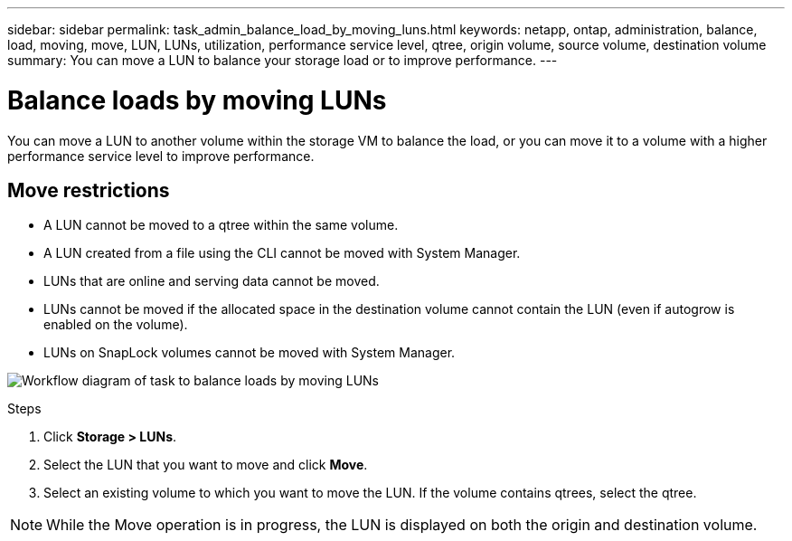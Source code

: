 ---
sidebar: sidebar
permalink: task_admin_balance_load_by_moving_luns.html
keywords: netapp, ontap, administration, balance, load, moving, move, LUN, LUNs, utilization, performance service level, qtree, origin volume, source volume, destination volume
summary: You can move a LUN to balance your storage load or to improve performance.
---

= Balance loads by moving LUNs
:toclevels: 1
:hardbreaks:
:nofooter:
:icons: font
:linkattrs:
:imagesdir: ./media/

[.lead]
You can move a LUN to another volume within the storage VM to balance the load, or you can move it to a volume with a higher performance service level to improve performance.

== Move restrictions

* A LUN cannot be moved to a qtree within the same volume.
* A LUN created from a file using the CLI cannot be moved with System Manager.
* LUNs that are online and serving data cannot be moved.
* LUNs cannot be moved if the allocated space in the destination volume cannot contain the LUN (even if autogrow is enabled on the volume).
* LUNs on SnapLock volumes cannot be moved with System Manager.

image:workflow_balance_load_by_moving_luns.gif[Workflow diagram of task to balance loads by moving LUNs]

.Steps

. Click *Storage > LUNs*.
. Select the LUN that you want to move and click *Move*.
. Select an existing volume to which you want to move the LUN.  If the volume contains qtrees, select the qtree.
// removed the option to move the LUN to a NEW volume, which is not supported, according to SME review.

[NOTE]
While the Move operation is in progress, the LUN is displayed on both the origin and destination volume.
